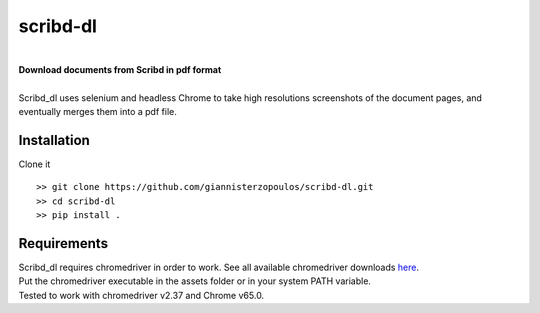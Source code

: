 
=========
scribd-dl
=========
|
| **Download documents from Scribd in pdf format**
|
| Scribd_dl uses selenium and headless Chrome to take high resolutions screenshots of the document pages, and eventually merges them into a pdf file.

Installation
------------
Clone it ::

   >> git clone https://github.com/giannisterzopoulos/scribd-dl.git
   >> cd scribd-dl
   >> pip install .


Requirements
-------------
| Scribd_dl requires chromedriver in order to work. See all available chromedriver downloads `here`_.
| Put the chromedriver executable in the assets folder or in your system PATH variable.
| Tested to work with chromedriver v2.37 and Chrome v65.0.

.. _`here`: https://sites.google.com/a/chromium.org/chromedriver/downloads



